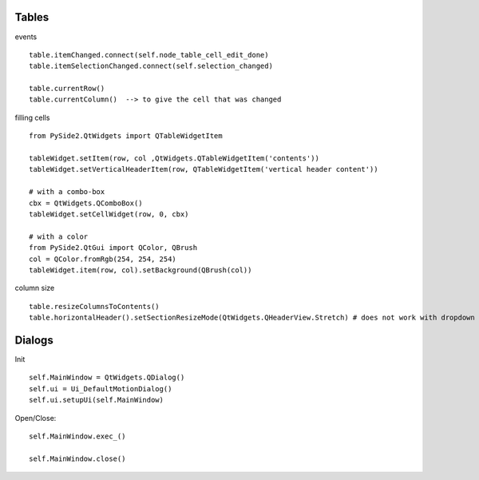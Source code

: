 Tables
========

events ::

   table.itemChanged.connect(self.node_table_cell_edit_done)
   table.itemSelectionChanged.connect(self.selection_changed)
   
   table.currentRow()    
   table.currentColumn()  --> to give the cell that was changed
   

filling cells ::
    
   from PySide2.QtWidgets import QTableWidgetItem 
   
   tableWidget.setItem(row, col ,QtWidgets.QTableWidgetItem('contents'))
   tableWidget.setVerticalHeaderItem(row, QTableWidgetItem('vertical header content'))
   
   # with a combo-box
   cbx = QtWidgets.QComboBox()
   tableWidget.setCellWidget(row, 0, cbx)

   # with a color
   from PySide2.QtGui import QColor, QBrush
   col = QColor.fromRgb(254, 254, 254)
   tableWidget.item(row, col).setBackground(QBrush(col))
   
column size ::

   table.resizeColumnsToContents()
   table.horizontalHeader().setSectionResizeMode(QtWidgets.QHeaderView.Stretch) # does not work with dropdown box
        
Dialogs
=========

Init ::

   self.MainWindow = QtWidgets.QDialog()
   self.ui = Ui_DefaultMotionDialog()
   self.ui.setupUi(self.MainWindow)

Open/Close::

   self.MainWindow.exec_()

   self.MainWindow.close()
